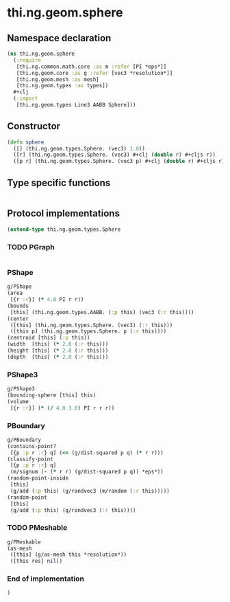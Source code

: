 * thi.ng.geom.sphere
** Namespace declaration
#+BEGIN_SRC clojure :tangle babel/src-cljx/thi/ng/geom/sphere.cljx
  (ns thi.ng.geom.sphere
    (:require
     [thi.ng.common.math.core :as m :refer [PI *eps*]]
     [thi.ng.geom.core :as g :refer [vec3 *resolution*]]
     [thi.ng.geom.mesh :as mesh]
     [thi.ng.geom.types :as types])
    #+clj
    (:import
     [thi.ng.geom.types Line3 AABB Sphere]))
#+END_SRC
** Constructor
#+BEGIN_SRC clojure :tangle babel/src-cljx/thi/ng/geom/sphere.cljx
  (defn sphere
    ([] (thi.ng.geom.types.Sphere. (vec3) 1.0))
    ([r] (thi.ng.geom.types.Sphere. (vec3) #+clj (double r) #+cljs r))
    ([p r] (thi.ng.geom.types.Sphere. (vec3 p) #+clj (double r) #+cljs r)))
#+END_SRC
** Type specific functions
#+BEGIN_SRC clojure :tangle babel/src-cljx/thi/ng/geom/sphere.cljx

#+END_SRC
** Protocol implementations
#+BEGIN_SRC clojure :tangle babel/src-cljx/thi/ng/geom/sphere.cljx
  (extend-type thi.ng.geom.types.Sphere
#+END_SRC
*** TODO PGraph
#+BEGIN_SRC clojure :tangle babel/src-cljx/thi/ng/geom/sphere.cljx

#+END_SRC
*** PShape
#+BEGIN_SRC clojure :tangle babel/src-cljx/thi/ng/geom/sphere.cljx
  g/PShape
  (area
   [{r :r}] (* 4.0 PI r r))
  (bounds
   [this] (thi.ng.geom.types.AABB. (:p this) (vec3 (:r this))))
  (center
   ([this] (thi.ng.geom.types.Sphere. (vec3) (:r this)))
   ([this p] (thi.ng.geom.types.Sphere. p (:r this))))
  (centroid [this] (:p this))
  (width  [this] (* 2.0 (:r this)))
  (height [this] (* 2.0 (:r this)))
  (depth  [this] (* 2.0 (:r this)))
#+END_SRC
*** PShape3
#+BEGIN_SRC clojure :tangle babel/src-cljx/thi/ng/geom/sphere.cljx
  g/PShape3
  (bounding-sphere [this] this)
  (volume
   [{r :r}] (* (/ 4.0 3.0) PI r r r))
#+END_SRC
*** PBoundary
#+BEGIN_SRC clojure :tangle babel/src-cljx/thi/ng/geom/sphere.cljx
  g/PBoundary
  (contains-point?
   [{p :p r :r} q] (<= (g/dist-squared p q) (* r r)))
  (classify-point
   [{p :p r :r} q]
   (m/signum (- (* r r) (g/dist-squared p q)) *eps*))
  (random-point-inside
   [this]
   (g/add (:p this) (g/randvec3 (m/random (:r this)))))
  (random-point
   [this]
   (g/add (:p this) (g/randvec3 (:r this))))
#+END_SRC
*** TODO PMeshable
#+BEGIN_SRC clojure :tangle babel/src-cljx/thi/ng/geom/sphere.cljx
  g/PMeshable
  (as-mesh
   ([this] (g/as-mesh this *resolution*))
   ([this res] nil))
#+END_SRC
*** End of implementation
#+BEGIN_SRC clojure :tangle babel/src-cljx/thi/ng/geom/sphere.cljx
  )
#+END_SRC


* COMMENT DITAA
#+header: :exports results
#+BEGIN_SRC ditaa :file assets/hello-world.png :cmdline -r
+---------------------+
|Amazing stuff!       |
|cFF0                 |
|         +-----------+        +------------------------+
|         |cF60       |        |cF0F                    |
|         |           |        | o in pink is nice too  |
|         |           |        |                        +<-----------+
|         |           |        |                        |            |
|         |           |        |                        |            |
+---------+-----+-----+        +------+-----------------+            |
                |                     |                              |
                v                     v                              |
          +-----+---------------------+---+                          |
          |c0FF                           |                          |
          | o more bullets                +--------------------------+
          | o even more                   |
          +-------------------------------+
#+END_SRC

#+RESULTS:
file:assets/hello-world.png
